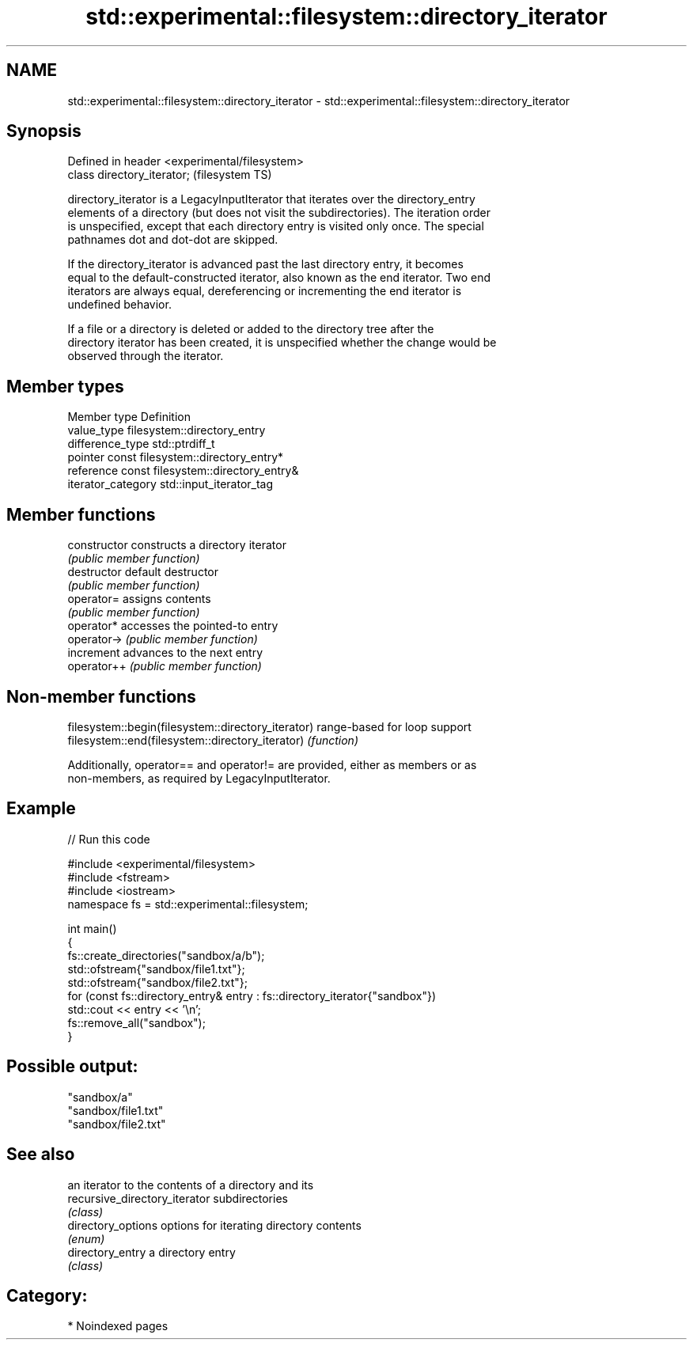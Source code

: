 .TH std::experimental::filesystem::directory_iterator 3 "2024.06.10" "http://cppreference.com" "C++ Standard Libary"
.SH NAME
std::experimental::filesystem::directory_iterator \- std::experimental::filesystem::directory_iterator

.SH Synopsis
   Defined in header <experimental/filesystem>
   class directory_iterator;                    (filesystem TS)

   directory_iterator is a LegacyInputIterator that iterates over the directory_entry
   elements of a directory (but does not visit the subdirectories). The iteration order
   is unspecified, except that each directory entry is visited only once. The special
   pathnames dot and dot-dot are skipped.

   If the directory_iterator is advanced past the last directory entry, it becomes
   equal to the default-constructed iterator, also known as the end iterator. Two end
   iterators are always equal, dereferencing or incrementing the end iterator is
   undefined behavior.

   If a file or a directory is deleted or added to the directory tree after the
   directory iterator has been created, it is unspecified whether the change would be
   observed through the iterator.

.SH Member types

   Member type       Definition
   value_type        filesystem::directory_entry
   difference_type   std::ptrdiff_t
   pointer           const filesystem::directory_entry*
   reference         const filesystem::directory_entry&
   iterator_category std::input_iterator_tag

.SH Member functions

   constructor   constructs a directory iterator
                 \fI(public member function)\fP
   destructor    default destructor
                 \fI(public member function)\fP
   operator=     assigns contents
                 \fI(public member function)\fP
   operator*     accesses the pointed-to entry
   operator->    \fI(public member function)\fP
   increment     advances to the next entry
   operator++    \fI(public member function)\fP

.SH Non-member functions

   filesystem::begin(filesystem::directory_iterator) range-based for loop support
   filesystem::end(filesystem::directory_iterator)   \fI(function)\fP

   Additionally, operator== and operator!= are provided, either as members or as
   non-members, as required by LegacyInputIterator.

.SH Example


// Run this code

 #include <experimental/filesystem>
 #include <fstream>
 #include <iostream>
 namespace fs = std::experimental::filesystem;

 int main()
 {
     fs::create_directories("sandbox/a/b");
     std::ofstream{"sandbox/file1.txt"};
     std::ofstream{"sandbox/file2.txt"};
     for (const fs::directory_entry& entry : fs::directory_iterator{"sandbox"})
         std::cout << entry << '\\n';
     fs::remove_all("sandbox");
 }

.SH Possible output:

 "sandbox/a"
 "sandbox/file1.txt"
 "sandbox/file2.txt"

.SH See also

                                an iterator to the contents of a directory and its
   recursive_directory_iterator subdirectories
                                \fI(class)\fP
   directory_options            options for iterating directory contents
                                \fI(enum)\fP
   directory_entry              a directory entry
                                \fI(class)\fP

.SH Category:
     * Noindexed pages
